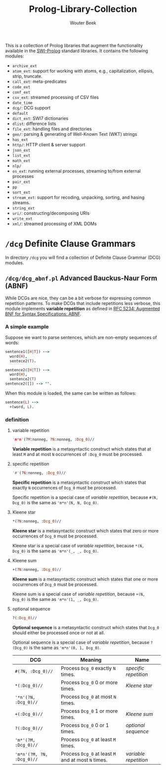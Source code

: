 #+TITLE: Prolog-Library-Collection
#+AUTHOR: Wouter Beek

This is a collection of Prolog libraries that augment the
functionality available in the [[http://www.swi-prolog.org][SWI-Prolog]] standard libraries.  It
contains the following modules:

  - ~archive_ext~
  - ~atom_ext~: support for working with atoms, e.g., capitalization,
    ellipsis, strip, truncate.
  - ~call_ext~: meta-predicates
  - ~code_ext~
  - ~conf_ext~
  - ~csv_ext~: streamed processing of CSV files
  - ~date_time~
  - ~dcg/~: DCG support
  - ~default~
  - ~dict_ext~: SWI7 dictionaries
  - ~dlist~: difference lists
  - ~file_ext~: handling files and directories
  - ~geo/~: parsing & generating of Well-Known Text (WKT) strings
  - ~has_ext~
  - ~http/~: HTTP client & server support
  - ~json_ext~
  - ~list_ext~
  - ~math_ext~
  - ~nlp/~
  - ~os_ext~: running external processes, streaming to/from external
    processes
  - ~pair_ext~
  - ~pp~
  - ~sort_ext~
  - ~stream_ext~: support for recoding, unpacking, sorting, and hasing
    streams.
  - ~string_ext~
  - ~uri/~: constructing/decomposing URIs
  - ~write_ext~
  - ~xml/~: streamed processing of XML DOMs

* ~/dcg~ Definite Clause Grammars

In directory ~/dcg~ you will find a collection of Definite Clause
Grammar (DCG) modules.


** ~/dcg/dcg_abnf.pl~ Advanced Bauckus-Naur Form (ABNF)

While DCGs are nice, they can be a bit verbose for expressing common
repetition patterns.  To make DCGs that include repetitions less
verbose, this module implements *variable repetition* as defined in
[[https://tools.ietf.org/html/rfc5234][RFC 5234: Augmented BNF for Syntax Specifications: ABNF]].

*** A simple example

Suppose we want to parse sentences, which are non-empty sequences of
words:

#+BEGIN_SRC prolog
sentence1([H|T]) -->
  word(H),
  sentece2(T).

sentence2([H|T]) -->
  word(H),
  sentence2(T)
sentence2([]) --> "".
#+END_SRC

When this module is loaded, the same can be written as follows:

#+BEGIN_SRC prolog
sentence(L) -->
  +(word, L).
#+END_SRC

*** definition

**** variable repetition

#+BEGIN_SRC prolog
'm*n'(?M:nonneg, ?N:nonneg, :Dcg_0)//
#+END_SRC

*Variable repetition* is a metasyntactic construct which states that
at least ~M~ and at most ~N~ occurrences of ~:Dcg_0~ must be
processed.

**** specific repetition

#+BEGIN_SRC prolog
'#'(?N:nonneg, :Dcg_0)//
#+END_SRC

*Specific repetition* is a metasyntactic construct which states that
exactly ~N~ occurrences of ~Dcg_0~ must be processed.

Specific repetition is a special case of [[variable repetition]], because
~#(N, Dcg_0)~ is the same as ~'m*n'(N, N, Dcg_0)~.

**** Kleene star

#+BEGIN_SRC prolog
*(?N:nonneg, :Dcg_0)//
#+END_SRC

*Kleene star* is a metasyntactic construct which states that zero or
more occurrences of ~Dcg_0~ must be processed.

Kleene star is a special case of [[variable repetition]], because ~*(N,
Dcg_0)~ is the same as ~'m*n'(_, _, Dcg_0)~.

**** Kleene sum

#+BEGIN_SRC prolog
+(?N:nonneg, :Dcg_0)//
#+END_SRC

*Kleene sum* is a metasyntactic construct which states that one or
more occurrences of ~Dcg_0~ must be processed.

Kleene sum is a special case of [[variable repetition]], because ~+(N,
Dcg_0)~ is the same as ~'m*n'(1, _, Dcg_0)~.

**** optional sequence

#+BEGIN_SRC prolog
?(:Dcg_0)//
#+END_SRC

*Optional sequence* is a metasyntactic construct which states that
~Dcg_0~ should either be processed once or not at all.

Optional sequence is a special case of [[variable repetition]], because
~?(Dcg_0)~ is the same as ~'m*n'(0, 1, Dcg_0)~.

| *DCG*                     | *Meaning*                                           | *Name*              |
|---------------------------+-----------------------------------------------------+---------------------|
| ~#(?N, :Dcg_0)//~         | Process ~Dcg_0~ exactly ~N~ times.                  | [[specific repetition]] |
| ~*(:Dcg_0)//~             | Process ~Dcg_0~ 0 or more times.                    | [[Kleene star]]         |
| ~'*n'(?N, :Dcg_0)//~      | Process ~Dcg_0~ at most ~N~ times.                  |                     |
| ~+(:Dcg_0)//~             | Process ~Dcg_0~ 1 or more times.                    | [[Kleene sum]]          |
| ~?(:Dcg_0)//~             | Process ~Dcg_0~ 0 or 1 times.                       | [[optional sequence]]   |
| ~'m*'(?M, :Dcg_0)//~      | Process ~Dcg_0~ at least ~M~ times.                 |                     |
| ~'m*n'(?M, ?N, :Dcg_0)//~ | Process ~Dcg_0~ at least ~M~ and at most ~N~ times. | [[variable repetition]] |
